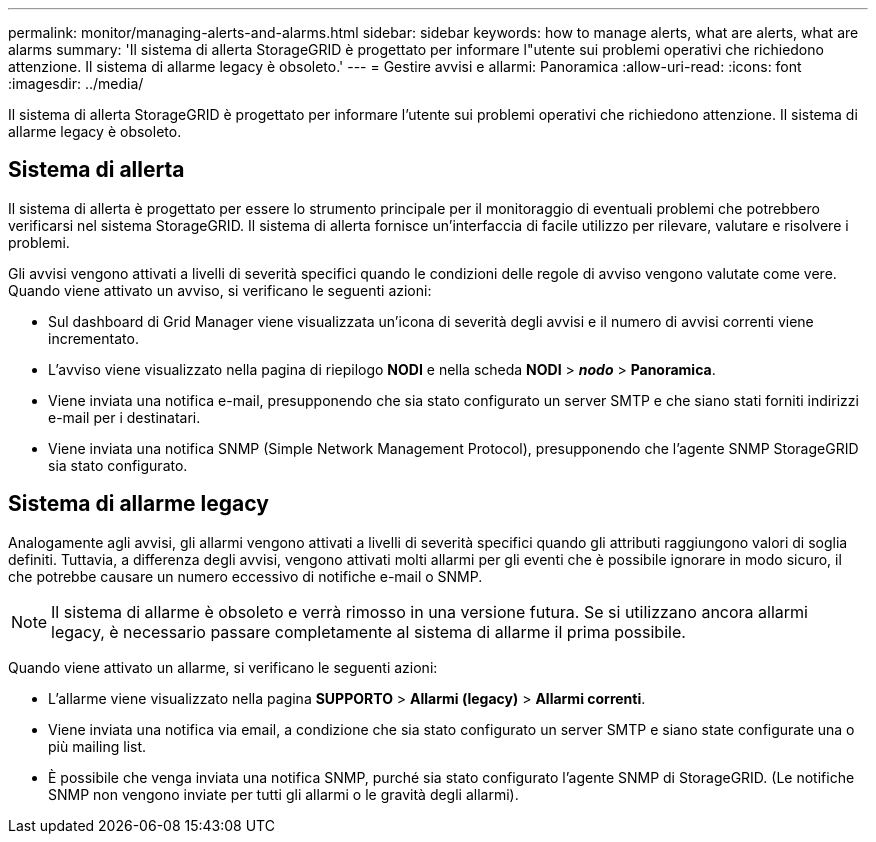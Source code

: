 ---
permalink: monitor/managing-alerts-and-alarms.html 
sidebar: sidebar 
keywords: how to manage alerts, what are alerts, what are alarms 
summary: 'Il sistema di allerta StorageGRID è progettato per informare l"utente sui problemi operativi che richiedono attenzione. Il sistema di allarme legacy è obsoleto.' 
---
= Gestire avvisi e allarmi: Panoramica
:allow-uri-read: 
:icons: font
:imagesdir: ../media/


[role="lead"]
Il sistema di allerta StorageGRID è progettato per informare l'utente sui problemi operativi che richiedono attenzione. Il sistema di allarme legacy è obsoleto.



== Sistema di allerta

Il sistema di allerta è progettato per essere lo strumento principale per il monitoraggio di eventuali problemi che potrebbero verificarsi nel sistema StorageGRID. Il sistema di allerta fornisce un'interfaccia di facile utilizzo per rilevare, valutare e risolvere i problemi.

Gli avvisi vengono attivati a livelli di severità specifici quando le condizioni delle regole di avviso vengono valutate come vere. Quando viene attivato un avviso, si verificano le seguenti azioni:

* Sul dashboard di Grid Manager viene visualizzata un'icona di severità degli avvisi e il numero di avvisi correnti viene incrementato.
* L'avviso viene visualizzato nella pagina di riepilogo *NODI* e nella scheda *NODI* > *_nodo_* > *Panoramica*.
* Viene inviata una notifica e-mail, presupponendo che sia stato configurato un server SMTP e che siano stati forniti indirizzi e-mail per i destinatari.
* Viene inviata una notifica SNMP (Simple Network Management Protocol), presupponendo che l'agente SNMP StorageGRID sia stato configurato.




== Sistema di allarme legacy

Analogamente agli avvisi, gli allarmi vengono attivati a livelli di severità specifici quando gli attributi raggiungono valori di soglia definiti. Tuttavia, a differenza degli avvisi, vengono attivati molti allarmi per gli eventi che è possibile ignorare in modo sicuro, il che potrebbe causare un numero eccessivo di notifiche e-mail o SNMP.


NOTE: Il sistema di allarme è obsoleto e verrà rimosso in una versione futura. Se si utilizzano ancora allarmi legacy, è necessario passare completamente al sistema di allarme il prima possibile.

Quando viene attivato un allarme, si verificano le seguenti azioni:

* L'allarme viene visualizzato nella pagina *SUPPORTO* > *Allarmi (legacy)* > *Allarmi correnti*.
* Viene inviata una notifica via email, a condizione che sia stato configurato un server SMTP e siano state configurate una o più mailing list.
* È possibile che venga inviata una notifica SNMP, purché sia stato configurato l'agente SNMP di StorageGRID. (Le notifiche SNMP non vengono inviate per tutti gli allarmi o le gravità degli allarmi).

